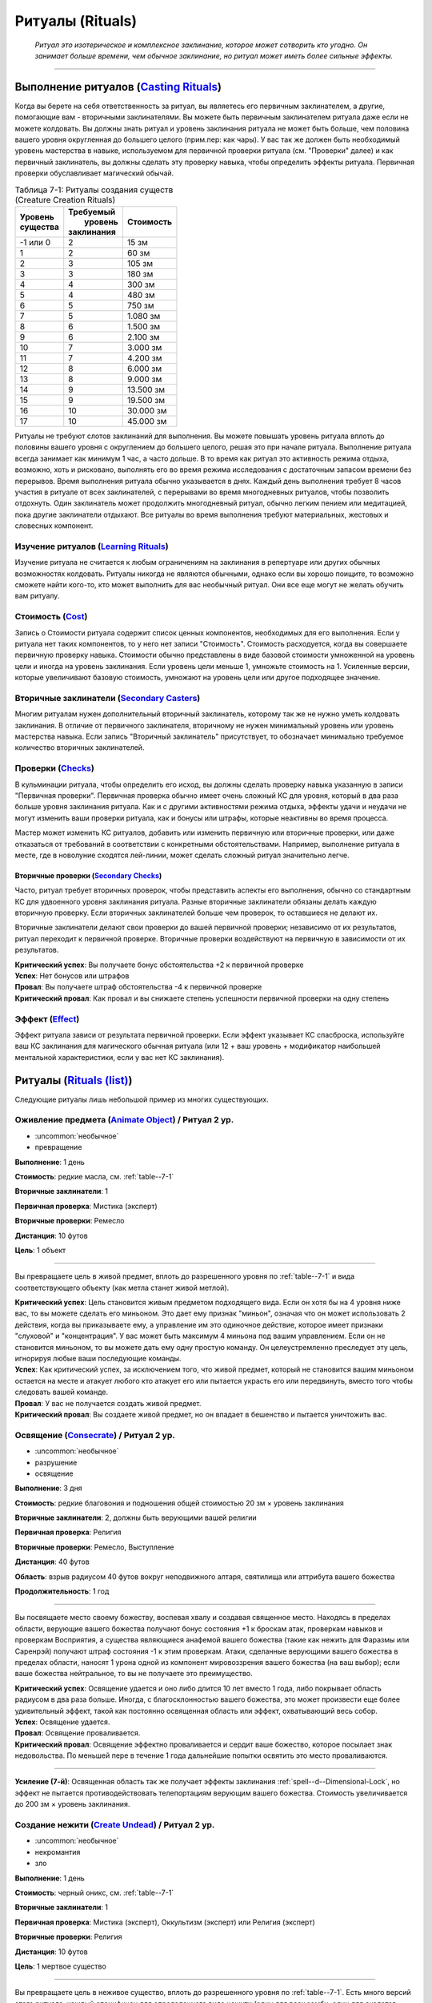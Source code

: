 .. rst-class:: spells-rituals

Ритуалы (Rituals)
------------------------------------------------------------------------------------------------------------

.. epigraph::

	*Ритуал это изотерическое и комплексное заклинание, которое может сотворить кто угодно.
	Он занимает больше времени, чем обычное заклинание, но ритуал может иметь более сильные эффекты.*

-----------------------------------------------------------------------------


Выполнение ритуалов (`Casting Rituals <https://2e.aonprd.com/Rules.aspx?ID=777>`_)
~~~~~~~~~~~~~~~~~~~~~~~~~~~~~~~~~~~~~~~~~~~~~~~~~~~~~~~~~~~~~~~~~~~~~~~~~~~~~~~~~~~~~~~~~~~~~~~~~~~~~~~~~

Когда вы берете на себя ответственность за ритуал, вы являетесь его первичным заклинателем, а другие, помогающие вам - вторичными заклинателями.
Вы можете быть первичным заклинателем ритуала даже если не можете колдовать.
Вы должны знать ритуал и уровень заклинания ритуала не может быть больше, чем половина вашего уровня округленная до большего целого (прим.пер: как чары).
У вас так же должен быть необходимый уровень мастерства в навыке, используемом для первичной проверки ритуала (см. "Проверки" далее) и как первичный заклинатель, вы должны сделать эту проверку навыка, чтобы определить эффекты ритуала.
Первичная проверки обуславливает магический обычай.

.. _table--7-1:

.. table:: Таблица 7-1: Ритуалы создания существ (Creature Creation Rituals)

	+------------+--------------+-----------+
	| | Уровень  | | Требуемый  | Стоимость |
	| | существа | |  уровень   |           |
	|            | | заклинания |           |
	+============+==============+===========+
	| -1 или 0   |            2 | 15 зм     |
	+------------+--------------+-----------+
	| 1          |            2 | 60 зм     |
	+------------+--------------+-----------+
	| 2          |            3 | 105 зм    |
	+------------+--------------+-----------+
	| 3          |            3 | 180 зм    |
	+------------+--------------+-----------+
	| 4          |            4 | 300 зм    |
	+------------+--------------+-----------+
	| 5          |            4 | 480 зм    |
	+------------+--------------+-----------+
	| 6          |            5 | 750 зм    |
	+------------+--------------+-----------+
	| 7          |            5 | 1.080 зм  |
	+------------+--------------+-----------+
	| 8          |            6 | 1.500 зм  |
	+------------+--------------+-----------+
	| 9          |            6 | 2.100 зм  |
	+------------+--------------+-----------+
	| 10         |            7 | 3.000 зм  |
	+------------+--------------+-----------+
	| 11         |            7 | 4.200 зм  |
	+------------+--------------+-----------+
	| 12         |            8 | 6.000 зм  |
	+------------+--------------+-----------+
	| 13         |            8 | 9.000 зм  |
	+------------+--------------+-----------+
	| 14         |            9 | 13.500 зм |
	+------------+--------------+-----------+
	| 15         |            9 | 19.500 зм |
	+------------+--------------+-----------+
	| 16         |           10 | 30.000 зм |
	+------------+--------------+-----------+
	| 17         |           10 | 45.000 зм |
	+------------+--------------+-----------+


Ритуалы не требуют слотов заклинаний для выполнения.
Вы можете повышать уровень ритуала вплоть до половины вашего уровня с округлением до большего целого, решая это при начале ритуала.
Выполнение ритуала всегда занимает как минимум 1 час, а часто дольше.
В то время как ритуал это активность режима отдыха, возможно, хоть и рисковано, выполнять его во время режима исследования с достаточным запасом времени без перерывов.
Время выполнения ритуала обычно указывается в днях.
Каждый день выполнения требует 8 часов участия в ритуале от всех заклинателей, с перерывами во время многодневных ритуалов, чтобы позволить отдохнуть.
Один заклинатель может продолжить многодневный ритуал, обычно легким пением или медитацией, пока другие заклинатели отдыхают.
Все ритуалы во время выполнения требуют материальных, жестовых и словесных компонент.


Изучение ритуалов (`Learning Rituals <https://2e.aonprd.com/Rules.aspx?ID=778>`_)
""""""""""""""""""""""""""""""""""""""""""""""""""""""""""""""""""""""""""""""""""""""""""""

Изучение ритуала не считается к любым ограничениям на заклинания в репертуаре или других обычных возможностях колдовать.
Ритуалы никогда не являются обычными, однако если вы хорошо поищите, то возможно сможете найти кого-то, кто может выполнить для вас необычный ритуал.
Они все еще могут не желать обучить вам ритуалу.


Стоимость (`Cost <https://2e.aonprd.com/Rules.aspx?ID=779>`_)
""""""""""""""""""""""""""""""""""""""""""""""""""""""""""""""""""""""""""""""""""""""""""""

Запись о Стоимости ритуала содержит список ценных компонентов, необходимых для его выполнения.
Если у ритуала нет таких компонентов, то у него нет записи "Стоимость".
Стоимость расходуется, когда вы совершаете первичную проверку навыка.
Стоимости обычно представлены в виде базовой стоимости умноженной на уровень цели и иногда на уровень заклинания.
Если уровень цели меньше 1, умножьте стоимость на 1.
Усиленные версии, которые увеличивают базовую стоимость, умножают на уровень цели или другое подходящее значение.


Вторичные заклинатели (`Secondary Casters <https://2e.aonprd.com/Rules.aspx?ID=780>`_)
""""""""""""""""""""""""""""""""""""""""""""""""""""""""""""""""""""""""""""""""""""""""""""

Многим ритуалам нужен дополнительный вторичный заклинатель, которому так же не нужно уметь колдовать заклинания.
В отличие от первичного заклинателя, вторичному не нужен минимальный уровень или уровень мастерства навыка.
Если запись "Вторичный заклинатель" присутствует, то обозначает минимально требуемое количество вторичных заклинателей.


Проверки (`Checks <https://2e.aonprd.com/Rules.aspx?ID=781>`_)
""""""""""""""""""""""""""""""""""""""""""""""""""""""""""""""""""""""""""""""""""""""""""""

В кульминации ритуала,  чтобы определить его исход, вы должны сделать проверку навыка указанную в записи "Первичная проверки".
Первичная проверка обычно имеет очень сложный КС для уровня, который в два раза больше уровня заклинания ритуала.
Как и с другими активностями режима отдыха, эффекты удачи и неудачи не могут изменить ваши проверки ритуала, как и бонусы или штрафы, которые неактивны во время процесса.

Мастер может изменить КС ритуалов, добавить или изменить первичную или вторичные проверки, или даже отказаться от требований в соответствии с конкретными обстоятельствами.
Например, выполнение ритуала в месте, где в новолуние сходятся лей-линии, может сделать сложный ритуал значительно легче.


Вторичные проверки (`Secondary Checks <https://2e.aonprd.com/Rules.aspx?ID=782>`_)
^^^^^^^^^^^^^^^^^^^^^^^^^^^^^^^^^^^^^^^^^^^^^^^^^^^^^^^^^^^^^^^^^^^^^^^^^^^^^^^^^^^^^^^

Часто, ритуал требует вторичных проверок, чтобы представить аспекты его выполнения, обычно со стандартным КС для удвоенного уровня заклинания ритуала.
Разные вторичные заклинатели обязаны делать каждую вторичную проверку.
Если вторичных заклинателей больше чем проверок, то оставшиеся не делают их.

Вторичные заклинатели делают свои проверки до вашей первичной проверки; независимо от их результатов, ритуал переходит к первичной проверке.
Вторичные проверки воздействуют на первичную в зависимости от их результатов.

| **Критический успех**: Вы получаете бонус обстоятельства +2 к первичной проверке
| **Успех**: Нет бонусов или штрафов
| **Провал**: Вы получаете штраф обстоятельства -4 к первичной проверке
| **Критический провал**: Как провал и вы снижаете степень успешности первичной проверки на одну степень



Эффект (`Effect <https://2e.aonprd.com/Rules.aspx?ID=783>`_)
""""""""""""""""""""""""""""""""""""""""""""""""""""""""""""""""""""""""""""""""""""""""""""

Эффект ритуала зависи от результата первичной проверки.
Если эффект указывает КС спасброска, используйте ваш КС заклинания для магического обычная ритуала (или 12 + ваш уровень + модификатор наибольшей ментальной характеристики, если у вас нет КС заклинания).






.. rst-class:: rituals-list

Ритуалы (`Rituals (list) <https://2e.aonprd.com/Rituals.aspx>`_)
~~~~~~~~~~~~~~~~~~~~~~~~~~~~~~~~~~~~~~~~~~~~~~~~~~~~~~~~~~~~~~~~~~~~~~~~~~~~~~~~~~~~~~~~~~~~~~~~~~~~~~~~~

Следующие ритуалы лишь небольшой пример из многих существующих.


.. _ritual--Animate-Object:

Оживление предмета (`Animate Object <https://2e.aonprd.com/Rituals.aspx?ID=1>`_) / Ритуал 2 ур.
"""""""""""""""""""""""""""""""""""""""""""""""""""""""""""""""""""""""""""""""""""""""""""""""""""""

- :uncommon:`необычное`
- превращение

**Выполнение**: 1 день

**Стоимость**: редкие масла, см. :ref:`table--7-1`

**Вторичные заклинатели**: 1

**Первичная проверка**: Мистика (эксперт)

**Вторичные проверки**: Ремесло

**Дистанция**: 10 футов

**Цель**: 1 объект

----------

Вы превращаете цель в живой предмет, вплоть до разрешенного уровня по :ref:`table--7-1` и вида соответствующего объекту (как метла станет живой метлой).

| **Критический успех**: Цель становится живым предметом подходящего вида. Если он хотя бы на 4 уровня ниже вас, то вы можете сделать его миньоном. Это дает ему признак "миньон", означая что он может использовать 2 действия, когда вы приказываете ему, а управление им это одиночное действие, которое имеет признаки "слуховой" и "концентрация". У вас может быть максимум 4 миньона под вашим управлением. Если он не становится миньоном, то вы можете дать ему одну простую команду. Он целеустремленно преследует эту цель, игнорируя любые ваши последующие команды.
| **Успех**: Как критический успех, за исключением того, что живой предмет, который не становится вашим миньоном остается на месте и атакует любого кто атакует его или пытается украсть его или передвинуть, вместо того чтобы следовать вашей команде.
| **Провал**: У вас не получается создать живой предмет.
| **Критический провал**: Вы создаете живой предмет, но он впадает в бешенство и пытается уничтожить вас.


.. _ritual--Consecrate:

Освящение (`Consecrate <https://2e.aonprd.com/Rituals.aspx?ID=8>`_) / Ритуал 2 ур.
""""""""""""""""""""""""""""""""""""""""""""""""""""""""""""""""""""""""""""""""""""""""""""""

- :uncommon:`необычное`
- разрушение
- освящение

**Выполнение**: 3 дня

**Стоимость**: редкие благовония и подношения общей стоимостью 20 зм × уровень заклинания

**Вторичные заклинатели**: 2, должны быть верующими вашей религии

**Первичная проверка**: Религия

**Вторичные проверки**: Ремесло, Выступление

**Дистанция**: 40 футов

**Область**: взрыв радиусом 40 футов вокруг неподвижного алтаря, святилища или аттрибута вашего божества

**Продолжительность**: 1 год

----------

Вы посвящаете место своему божеству, воспевая хвалу и создавая священное место.
Находясь в пределах области, верующие вашего божества получают бонус состояния +1 к броскам атак, проверкам навыков и проверкам Восприятия, а существа являющиеся анафемой вашего божества (такие как нежить для Фаразмы или Саренрэй) получают штраф состояния -1 к этим проверкам.
Атаки, сделанные верующими вашего божества в пределах области, наносят 1 урона одной из компонент мировоззрения вашего божества (на ваш выбор); если ваше божества нейтральное, то вы не получаете это преимущество.

| **Критический успех**: Освящение удается и оно либо длится 10 лет вместо 1 года, либо покрывает область радиусом в два раза больше. Иногда, с благосклонностью вашего божества, это может произвести еще более удивительный эффект, такой как постоянно освященная область или эффект, охватывающий весь собор.
| **Успех**: Освящение удается.
| **Провал**: Освящение проваливается.
| **Критический провал**: Освящение эффектно проваливается и сердит ваше божество, которое посылает знак недовольства. По меньшей пере в течение 1 года дальнейшие попытки освятить это место проваливаются.

----------

**Усиление (7-й)**: Освященная область так же получает эффекты заклинания :ref:`spell--d--Dimensional-Lock`, но эффект не пытается противодействовать телепортациям верующим вашего божества.
Стоимость увеличивается до 200 зм × уровень заклинания.


.. _ritual--Create-Undead:

Создание нежити (`Create Undead <https://2e.aonprd.com/Rituals.aspx?ID=10>`_) / Ритуал 2 ур.
""""""""""""""""""""""""""""""""""""""""""""""""""""""""""""""""""""""""""""""""""""""""""""""

- :uncommon:`необычное`
- некромантия
- зло

**Выполнение**: 1 день

**Стоимость**: черный оникс, см. :ref:`table--7-1`

**Вторичные заклинатели**: 1

**Первичная проверка**: Мистика (эксперт), Оккультизм (эксперт) или Религия (эксперт)

**Вторичные проверки**: Религия

**Дистанция**: 10 футов

**Цель**: 1 мертвое существо

----------

Вы превращаете цель в неживое существо, вплоть до разрешенного уровня по :ref:`table--7-1`.
Есть много версий этого ритуала, каждый специфичен для определенного вида нежити (один для всех зомби, один для скелетов, один для упырей и т.д.), а ритуалы которые создают редкую нежить, сами являются редкими.
Некоторые формы нежити, такие как личи, используют свои уникальные методы и не могут быть созданы версией "Создания нежити".

| **Критический успех**: Цель становится неживым существом подходящего вида. Если оно хотя бы на 4 уровня ниже вас, то вы можете сделать его миньоном. Это дает ему признак "миньон", означая что оно может использовать 2 действия, когда вы приказываете ему, а управление им это одиночное действие, которое имеет признаки "слуховой" и "концентрация". У вас может быть максимум 4 миньона под вашим управлением. Если оно разумное и не становится миньоном, то нежить имеет состояние "любезный" по отношению к вам за его пробуждение, однако это все еще ужасное и злое существо. Если оно неразумное и не становится миньоном, вы можете дать ему одну простую команду. Оно целеустремленно преследует эту цель, игнорируя любые ваши последующие команды.
| **Успех**: Как критический успех, за исключением того, что разумная нежить, которая не становится вашим миньоном имеет состояние "дружественный" по отношению к вам, а неразумная нежить, которая не становится вашим миньоном уходит от вас, если только вы не атакуете ее. Она мародерствует в местном районе, вместо того, чтобы следовать вашим командам.
| **Провал**: Вам не удается создать нежить.
| **Критический провал**: Вы создаете нежить, но ее душа, измученная вашей грязной некромантией, полна лишь ненависти к вам. Она пытается уничтожить вас.


.. _ritual--Inveigle:

Обольщение (`Inveigle <https://2e.aonprd.com/Rituals.aspx?ID=14>`_) / Ритуал 2 ур.
""""""""""""""""""""""""""""""""""""""""""""""""""""""""""""""""""""""""""""""""""""""""""""""

- :uncommon:`необычное`
- очарование
- ментальный

**Выполнение**: 1 день

**Стоимость**: редкие масла общей стоимостью 10 зм × уровень цели

**Первичная проверка**: Мистика (эксперт), Оккультизм (эксперт) или Религия (эксперт)

**Дистанция**: 10 футов

**Цель**: 1 существо уровня не более чем удвоенный уровень этого ритуала

**Продолжительность**: 1 год или пока не развеян

----------

Вы берете верх над разумом цели, заставляя ее видеть в вас близкого и надежного друга и рассматривать каждое ваше предложение как разумное.
Цель получает состояние "любезный" по отношению к вам, поэтому она будет стараться помочь вам изо всех сил.
Как и с любым другим любезным существом, есть ограничения на то, что вы можете попросить от цели.
Если вы когда-либо попросите цель сделать что-нибудь совершенно противоречащее ее природе или совершить вред без надобности себе или своим интересам, она не только откажется, но так же может сделать спасбросок Воли, чтобы завершить эффект досрочно.
Из-за времени выполнения и дистанции, обычно сложно выполнить ритуал если только цель не готова (например убеждена, что ритуал имеет другой эффект) или имеет состояние "сдерживаем".
Если существо неготового принять ритуал, оно может сделать спасбросок Воли, чтобы свести на нет эффект.

| **Критический успех**: Ритуал проходит успешно и цель получает штраф состояния -4 к спасброскам Воли для окончания его эффекта.
| **Успех**: Ритуал завершается успешно.
| **Провал**: Ритуал проваливается.
| **Критический провал**: Ритуал проваливается и цель вместо этого ненавидит вас, становясь враждебной на время продолжительности.

----------

**Усиление (6-й)**: Вы можете использовать *обольщение* на существо на расстоянии вплоть до 1 мили, пока у вас есть локон волос, капля крови или другие части тела существа, которые вы смешиваете с маслами использующими в стоимости.
Базовая стоимость увеличивается до 100 зм.
Продолжительность меньше обычной, в зависимости от того, насколько большую часть тела существа используете.
Кровь, волосы, чешуйки и тому подобное заставляют ритуал длиться 1 неделю, в то время как рука или другая существенная часть тела удерживает ритуал 1 месяц.


.. _ritual--Geas:

Гейс (`Geas <https://2e.aonprd.com/Rituals.aspx?ID=12>`_) / Ритуал 3 ур.
""""""""""""""""""""""""""""""""""""""""""""""""""""""""""""""""""""""""""""""""""""""""""""""

- :uncommon:`необычное`
- очарование
- проклятие
- ментальный

**Выполнение**: 1 день

**Вторичные заклинатели**: 1

**Первичная проверка**: Мистика (эксперт), Оккультизм (эксперт) или Религия (эксперт)

**Вторичные проверки**: Общество или Знания юридические

**Дистанция**: 10 футов

**Цель**: 1 существо уровнем не более, чем удвоенный уровень этого ритуала

**Продолжительность**: см. текст

----------

Вы навязываете готовой цели магическое правило, заставляя ее либо выполнять, либо воздержаться от выполнения определенного действия.
*Гейс* на совершение действия обычно имеет условие, как например "Всегда будь гостеприимным с незнакомцами, которые ищут кров".
Безусловный *гейс* на выполнение определенного действия не требует, чтобы цель выполняла исключительно это действие, однако она должна отдавать приоритет этой задаче, над всеми другими свободным занятиям.
Наиболее распространенный *гейс* - воздержаться от совершения действия, в особенности от нарушения договора.
В этих случаях вторичный заклинатель обычно берет ответственность за то, чтобы формулировка контракта была правило согласована с магией ритуала.
Так как цель готова, *гейс* может иметь такую продолжительность, на какую согласна цель.
Если цель не может выполнить *гейс*, она получает состояние "тошнота 1" и это состояние увеличивается на 1 каждый последующий день, когда цель не следует *гейсу*, вплоть до максимальных "тошнота 4".
Состояние "тошнота" мгновенно заканчивается, когда цель снова следует *гейсу*; она не может избавиться от состояния другим способом.
Единственная сильная магия, такая как :ref:`spell--w--Wish` может убрать эффекты *гейса* с готовой цели.

| **Критический успех**: *Гейс* удается и цель получат бонус состояния +1 к проверкам навыка, который напрямую соблюдает гейс (на усмотрение Мастера).
| **Успех**: *Гейс* удается.
| **Провал**: *Гейс* проваливается.
| **Критический провал**: *Гейс* проваливается и вместо этого, теперь вы находитесь под действием накладываемого *гейса*. Вы считаетесь неготовой целью, поэтому *гейсу* можно противодействовать заклинанием  :ref:`spell--r--Remove-Curse`.

----------

**Усиление (5-й)**: Вы можете использовать *гейс* на неготовое существо; оно может сделать спасбросок Воли чтобы свести на нет эффект.
Если цель проваливает спасбросок Воли, то *гейс* длится вплоть до 1 недели.
В дополнение сильной магии такой как :ref:`spell--w--Wish`, *гейсу* на неготовой цели может противодействовать :ref:`spell--r--Remove-Curse`.
Умное неготовое существо может разрушить *гейс*, подстраивая ситуации, которые мешают ему подчиняться, но в этом случае оно получает состояние "тошнота 1" (как описано выше).

**Усиление (7-й)**: Как 5-го уровня, но *гейс* на неготовом существе длится вплоть до 1 года.

**Усиление (9-й)**: Как 5-го уровня, но *гейс* на неготовом существе длится вплоть столько, сколько выберите вы (вплоть до бесконечности).


.. _ritual--Atone:

Искупление (`Atone <https://2e.aonprd.com/Rituals.aspx?ID=2>`_) / Ритуал 4 ур.
""""""""""""""""""""""""""""""""""""""""""""""""""""""""""""""""""""""""""""""""""""""""""""""

- :uncommon:`необычное`
- преграждение

**Выполнение**: 1 день

**Стоимость**: редких благовоний и подношениями, общей стоимостью 20 зм × уровень цели

**Вторичные заклинатели**: 1, должен быть целью ритуала

**Первичная проверка**: Природа или Религия (эксперт)

**Вторичные проверки**: Природа или Религия (в зависимости от первичной проверки)

**Дистанция**: 10 футов

**Цель**: другое существо вплоть до 8-го уровня, которое поклоняется тому же божеству или философии, что и вы

----------

Вы пытаетесь помочь истинно раскаявшемуся существу искупить свои проступки, как правило, такие, которые противоречат мировоззрению вашего божества или анафема вашему божеству.


| **Критический успех**: Существо получает прощение за свои поступки, позволяя ему снова получить репутацию у божества. Существо возвращается к своему прошлому мировоззрению (если оно сместилось) и получить потерянные возможности. Прежде чем искупление будет завершено, существо должно выполнить специальное задание или другую задачу, выбранную вашим божеством, что подобает его злодеяниям. Если завершено во время отдыха, эта задача не должна занимать более 1 месяца. На один месяц, цель получает божественное озарение, непосредственно перед совершением действия, которое будет анафемой вашего божества или противоречить мировоззрению божества.
| **Успех**: Как крит.успех, но существо не получает особого прозрения предшествующего его действиям.
| **Провал**: Существо не получает прощения и должно продолжать медитировать и исправлять свои проступки. Любые дальнейшие ритуалы *искупления* за те же проступки стоят в половину меньше и получают бонус обстоятельства +4 на первичную и вторичные проверки.
| **Критический провал**: Существо оскорбляет ваше божество и навсегда изгоняется из веры. Существо не может вернуться в вашу религию без более прямого вмешательства.

----------

**Усиление (+1)**: Увеличьте максимальный уровень цели на 2 и базовую стоимость на 20 зм.

.. versionchanged:: /errata-r1
	Усиление было указано только для 5-го уровня.


.. _ritual--Blight:

Увядание растений (`Blight <https://2e.aonprd.com/Rituals.aspx?ID=4>`_) / Ритуал 4 ур.
""""""""""""""""""""""""""""""""""""""""""""""""""""""""""""""""""""""""""""""""""""""""""""""

- :uncommon:`необычное`
- некромантия
- негативное
- растение

**Выполнение**: 1 день

**Вторичные заклинатели**: 1

**Первичная проверка**: Природа (эксперт)

**Вторичные проверки**: Выживание

**Область**: круг радиусом 1/2 мили с центром в вашем месте

**Продолжительность**: 1 год

----------

Вы искажаете растения и останавливаете их рост в области, заставляя их увядать.
В дополнение к другим опасностям от нарушения жизнедеятельности растений, это снижает урожайность ферм.
Если вы выполняете этот ритуал в области под воздействием :ref:`ritual--Plant-Growth`, то *увядание растений* пытается противодействовать ему, вместо того, чтобы произвести свой обычный эффект.

| **Критический успех**: В этой области полностью портится урожай или он снижается на половину в области радиусом вплоть до 1 мили.
| **Успех**: Урожайность в области снижается на половину.
| **Провал**: Ритуал не дает эффекта.
| **Критический провал**: Флора в области меняется неожиданным способом, определенным Мастером, но в целом абсолютно противоположно вашим намерениям, на сколько это возможно (например, обогащая урожай в то время, когда вы хотели уничтожить его).


.. _ritual--Plant-Growth:

Рост растений (`Plant Growth <https://2e.aonprd.com/Rituals.aspx?ID=18>`_) / Ритуал 4 ур.
""""""""""""""""""""""""""""""""""""""""""""""""""""""""""""""""""""""""""""""""""""""""""""""

- :uncommon:`необычное`
- некромантия
- позитивное
- растение

**Выполнение**: 1 день

**Вторичные заклинатели**: 1

**Первичная проверка**: Природа (эксперт)

**Вторичные проверки**: Выживание

**Область**: круг радиусом 1/2 мили с центром в вашем месте

**Продолжительность**: 1 год

----------

Вы заставляете растения в пределах области быть более здоровыми и плодородными.
В дополнение к другим преимуществам здоровых растений, это увеличивает урожайность ферм, в зависимости от вашего успеха.
Если вы выполняете этот ритуал в области под воздействием :ref:`ritual--Blight`, то *рост растений* пытается противодействовать ему, вместо того, чтобы произвести свой обычный эффект.

| **Критический успех**: В области удваивается урожайность или область увеличивается до радиуса в 1 милю.
| **Успех**: В области увеличивается урожайность на 1/3.
| **Провал**: Ритуал не дает эффекта.
| **Критический провал**: Флора в области меняется неожиданным способом, определенным Мастером, но в целом абсолютно противоположно вашим намерениям, на сколько это возможно (например, урожай увядает в то время, когда вы хотели улучшить его).


.. _ritual--Call-Spirit:

Вызов духа (`Call Spirit <https://2e.aonprd.com/Rituals.aspx?ID=5>`_) / Ритуал 5 ур.
""""""""""""""""""""""""""""""""""""""""""""""""""""""""""""""""""""""""""""""""""""""""""""""

- :uncommon:`необычное`
- некромантия

**Выполнение**: 1 час

**Стоимость**: редкие свечи и благовония общей стоимостью 50 зм

**Вторичные заклинатели**: 1

**Первичная проверка**: Оккультизм (эксперт) или Религия (эксперт)

**Вторичные проверки**: Оккультизм или Религия (то, что не используется для первичной проверки)

**Продолжительность**: вплоть до 10 минут

----------

Вы срываете завесу загробной жизни и вызываете дух из его последнего пристанища.
Вы должны звать дух по имени и предоставить связь с духом, такую как его личную вещь, предмет одежды или часть тела.
Дух, не желающий услышать ваш зов, может сделать спасбросок Воли, чтобы избежать его; при крит.успехе дух-трикстер :ref:`притворяется (Impersonates) <skill--Deception--Impersonate>` тем духом, которого вы собирались позвать.
КС Воли снижается на 2 если вы не встречали духа при жизни.
В любом случае, дух появляется в виде тонкой формы существа, которого вы звали.
Каждую минуту продолжительности вы можете задать вопрос духу.
Он может ответить как сам захочет или даже отказаться отвечать.
Если дух не в загробной жизни (если он нежить), все результаты отличные от крит.провала используют эффект провала.

| **Критический успех**: Дух особенно склонен к сотрудничеству, и даже если у него есть веские причины обманывать вас, он получает штраф обстоятельства -2 к его проверкам Обмана.
| **Успех**: Вы вызываете духа.
| **Провал**: Вам не удается вызвать духа.
| **Критический провал**: Один или несколько злых духов появляются и нападают.


.. _ritual--Planar-Ally:

Планарный союзник (`Planar Ally <https://2e.aonprd.com/Rituals.aspx?ID=16>`_) / Ритуал 5 ур.
""""""""""""""""""""""""""""""""""""""""""""""""""""""""""""""""""""""""""""""""""""""""""""""

- :uncommon:`необычное`
- воплощение

**Выполнение**: 1 день

**Стоимость**: редкие благовония и подношения общей стоимостью 2 зм × уровень заклинания × уровень цели

**Вторичные заклинатели**: 2, должны разделять вашу религию

**Первичная проверка**: Религия (эксперт)

**Вторичные проверки**: Дипломатия

**Продолжительность**: см. текст

----------

Вы взываете к своему божеству, чтобы дать вам помощь в форме божественного служителя на выбор вашего божества, не превышающего удвоенный уровень этого ритуала.
Во время выполнения этого ритуала, вторичные заклинатели молятся вашему божеству, объясняя какого вида помощь вам нужна и почему; если задача невероятно подходящая для вашего божества, Мастер может дать бонус обстоятельства на вторичную проверку Дипломатии или решить, что эта проверка автоматически крит.успешная.
Если ритуал успешен, то вы должны предоставить служителю плату в зависимости от таких факторов как продолжительность и опасность задачи.
Чтобы убедить существо сражаться вместе с вами, оплата всегда стоит по крайней мере столько же, сколько расходный предмет уровня существа, даже для короткого и простого задания, и часто стоит столько же, сколько постоянный магический предмет уровня существа.
Если вы используете ритуал без достойной причины, то результат всегда крит.провал.

| **Критический успех**: Ваше божество посылает служителя и его плата равна лишь половине обычной. Если вы попросите определенного служителя по имени, то ваше божество скорее всего отправит его на помощь, если он только не занят.
| **Успех**: Ваше божество посылает служителя.
| **Провал**: Ваше божество не посылает служителя.
| **Критический провал**: Ваше божество сердится и посылает знак недовольства или даже возможно служителя, чтобы упрекнуть вас или атаковать, в зависимости от природы божества. Чтобы восстановить прежние отношения с божеством, вы должны провести ритуал :ref:`ritual--Atone`.


.. _ritual--Resurrect:

Воскрешение (`Resurrect <https://2e.aonprd.com/Rituals.aspx?ID=20>`_) / Ритуал 5 ур.
""""""""""""""""""""""""""""""""""""""""""""""""""""""""""""""""""""""""""""""""""""""""""""""

- :uncommon:`необычное`
- некромантия
- исцеление

**Выполнение**: 1 день

**Стоимость**: алмазы на общую сумму 75 зм × уровень цели

**Вторичные заклинатели**: 2

**Первичная проверка**: Религия (эксперт)

**Вторичные проверки**: Медицина, Общество

**Дистанция**: 10 футов

**Цель**: 1 мертвое существо вплоть до 10-го уровня

----------

Вы пытаетесь призвать душу цели и вернуть в ее тело.
Для этого требуется, наличие относительно нетронутого тела цели.
Цель должна была умереть в пределах прошедшего года.
Если Фаразма решила, что время цели пришло или цель не желает возвращаться, этот ритуал автоматически проваливается, но вы узнаете об этом после успешной проверки Религии и можете завершить ритуал не платя стоимость.

| **Критический успех**: Вы воскрешаете цель. Они возвращаются к жизни с полными ОЗ и теми же подготовленными заклинаниями и запасом очков на момент смерти, и все еще страдают от тех же долговременных ослаблений старого тела. Во время воскрешения, цель встречает посредника своего божества, который вдохновляет ее, давая бонус состояния +1 к броскам атаки, Восприятия, спасброскам и проверкам навыков на 1 неделю. Так же, цель определенным образом меняется насовсем, за время проведенное в загробной жизни, например немного меняя личность, получив седой локон волос или странное новое родимое пятно.
| **Успех**: Как крит.успех, но цель возвращается к жизни с 1 ОЗ и без подготовленных заклинаний или запасом очков, и все еще под воздействием любых долговременных ослаблений старого тела. Вместо вдохновения, время проведенное в Могильнике оставляет на них временное ослабление. Цель на неделю получает состояния "неуклюжесть 1", "истощен 1" и "ослаблен 1"; эти состояния не могут быть убраны или снижены никакими средствами, пока не пройдет неделя.
| **Провал**: Ваша попытка безуспешная.
| **Критический провал**: Что-то идет ужасно неправильно - злой дух овладевает телом, оно превращается в особый вид нежити или цель постигает какая-то худшая судьба.

----------

**Усиление (6-й)**: Вы можете воскресить цель вплоть до 12-го уровня и базовая стоимость равна 125 зм.

**Усиление (7-й)**: Вы можете использовать *воскрешение* даже с маленькой частью тела; ритуал создает новое тело при успехе или крит.успехе.
Цель должна была умереть в пределах прошедшего десятилетия.
Ритуал требует 4 вторичных заклинателя, каждый из которых должен быть как минимум половины уровня цели.
Цель может быть вплоть до 14-го уровня, а базовая стоимость равна 200 зм.

**Усиление (8-й)**: Как 7-й уровень, но цель может быть вплоть до 16-го уровня, а базовая стоимость равна 300 зм.

**Усиление (9-й)**: Вы можете использовать *воскрешение* даже без тела, если вы знаете имя цели и касались части ее тела в любое время.
Цель должна была умереть в пределах прошедшего столетия и не получает негативные состояния при успехе.
Ритуал требует 8 вторичных заклинателей, каждый из которых должен быть как минимум половины уровня цели.
Цель может быть вплоть до 18-го уровня, а базовая стоимость равна 600 зм.

**Усиление (10-й)**: Как 9-й уровень, кроме того, что не важно как давно умерла цель.
Ритуал требует 16 вторичных заклинателей, каждый из которых должен быть как минимум половины уровня цели.
Цель может быть вплоть до 20-го уровня, а базовая стоимость равна 1.000 зм.


.. _ritual--Awaken-Animal:

Пробуждение животного (`Awaken Animal <https://2e.aonprd.com/Rituals.aspx?ID=3>`_) / Ритуал 6 ур.
""""""""""""""""""""""""""""""""""""""""""""""""""""""""""""""""""""""""""""""""""""""""""""""""""

- :uncommon:`необычное`
- прорицание
- ментальный

**Выполнение**: 1 день

**Стоимость**: травы, 1/5 от значения в :ref:`table--7-1`

**Вторичные заклинатели**: 3

**Первичная проверка**: Природа (мастер)

**Вторичные проверки**: Знания (любые), Общество, Выживание

**Дистанция**: 10 футов

**Цель**: 1 животное вплоть до уровня :ref:`table--7-1`

----------

Вы даете цели разум, превращая ее в чудовище (beast).
Если она ранее была зверем-компаньоном или миньоном, то больше не может служить вам в качестве такого.

| **Критический успех**: Модификаторы Интеллекта, Мудрости и Харизмы цели увеличиваются до +2, если они были ниже и за пробуждение она получает состояние "любезный" по отношению к вам.
| **Успех**: Модификаторы Интеллекта, Мудрости и Харизмы цели увеличиваются до +0, если они были хуже и за пробуждение она получает состояние "дружественный" по отношению к вам.
| **Провал**: Вам не удается пробудить цель.
| **Критический провал**: Вы случайно пробуждаете цель с чистой звериной ненавистью к вам. Модификаторы Интеллекта, Мудрости и Харизмы цели увеличиваются до -2, если они были хуже. Она становится враждебной к вам, пытаясь уничтожить вас.


.. _ritual--Commune:

Причащение (`Commune <https://2e.aonprd.com/Rituals.aspx?ID=6>`_) / Ритуал 6 ур.
""""""""""""""""""""""""""""""""""""""""""""""""""""""""""""""""""""""""""""""""""""""""""""""

- :uncommon:`необычное`
- прорицание
- предсказание

**Выполнение**: 1 день

**Стоимость**: редкие благовония общей стоимостью 150 зм

**Вторичные заклинатели**: 1

**Первичная проверка**: Оккультизм (мастер) или Религия (мастер)

**Вторичные проверки**: Оккультизм или Религия (что и использовалось для первичной проверки)

**Продолжительность**: вплоть до 10 минут

----------

Вы взываете с вопросом к неизвестной планарной сущности; если вы используете Религию и имеете божество, то это служитель вашего божества.
Вы можете задать вплоть до 7 вопросов, на которые можно ответить "Да" или "Нет".
Служитель скорее всего знает ответы на вопросы в его компетенции; служитель Гозрея вероятно будет знать ответы о неестественных погодных условиях, а служитель Дезны вероятно будет знать чей-то маршрут путешествия.
Сущность отвечает односложно, как например "Да", "Нет", "Вероятно" и "Неизвестно", хотя ответы всегда отражают его собственный план и могут быть обманчивы.

| **Критический успех**: Вы вступаете в контакт с более могущественной сущностью, тесно связанной с вашими интересами, возможно даже с вашим божеством. Сущность не попытается обмануть вас, однако она все еще может не знать ответов. Когда важно внести ясность, сущность ответит на ваши вопросы максимум пятью словами, такими как "Если вы немедленно уйдете" или "Когда-то это было правдой".
| **Успех**: Вы можете задать ваши вопросы и получить ответы.
| **Провал**: Вам не удается связаться с планарной сущностью.
| **Критический провал**: Вы подверглись воздействию грандиозности космоса и получаете состояние "одурманен 4" на 1 неделю (не может быть убрано никакими способами).


.. _ritual--Commune-with-Nature:

Общение с природой (`Commune with Nature <https://2e.aonprd.com/Rituals.aspx?ID=7>`_) / Ритуал 6 ур.
""""""""""""""""""""""""""""""""""""""""""""""""""""""""""""""""""""""""""""""""""""""""""""""""""""""

- :uncommon:`необычное`
- прорицание
- предсказание

**Выполнение**: 1 день

**Стоимость**: редкие благовония общей стоимостью 60 зм

**Вторичные заклинатели**: 1

**Первичная проверка**: Природа (мастер)

**Вторичные проверки**: Природа

**Продолжительность**: вплоть до 10 минут

----------

Как :ref:`ritual--Commune`, но вы вступаете в связь с природными духами, которые знают о зверях, чудовищах, феях, растениях, топографии и природных ресурсах в пределах радиуса 3 миль от места ритуала.


.. _ritual--Planar-Binding:

Планарный призыв (`Planar Binding <https://2e.aonprd.com/Rituals.aspx?ID=17>`_) / Ритуал 6 ур.
""""""""""""""""""""""""""""""""""""""""""""""""""""""""""""""""""""""""""""""""""""""""""""""""""""

- :uncommon:`необычное`
- преграждение
- воплощение

**Выполнение**: 1 день

**Стоимость**: ингредиенты защитной диаграммы общей стоимостью 2 зм × уровень заклинания × уровень цели

**Вторичные заклинатели**: 4

**Первичная проверка**: Мистика (мастер) или Оккультизм (мастер)

**Вторичные проверки**: Ремесло; Дипломатия или Запугивание; Мистика или Оккультизм (то, что не используется для первичной проверки)

**Дистанция**: межпланарная

**Цель**: 1 экстрапланарное существо

**Продолжительность**: различается

----------

Вы вызываете экстрапланарное существо уровня, не более, чем удвоенный уровень ритуала, и пытаетесь заключить с ним сделку.
Вторичный заклинатель делает проверку Ремесла для создания защитной диаграммы, чтобы предотвратить атаку экстрапланарного существа или чтобы оно не ушло во время заключения сделки; если этот заклинатель проваливает или крит.проваливает, тогда вместо обычных эффектов провала или крит.провала вторичной проверки, экстрапланарное существо может атаковать или уйти вместо того, чтобы вести переговоры.
Вы так же можете пропустить этот этап, убрав необходимость в проверке Ремесла, с тем же результатом (например, если вы призываете доброе потусторонне существо, которому доверяете).
Существо так же может атаковать или уйти если вы используете против него любое враждебное действие или если защитная диаграмма будет нарушена.
Как только диаграмма завершена, вы и вторичные заклинатели занимаете свои места в определенных точках на углах диаграммы, где концентрируется сила.

Вы вызываете экстрапланарное существо в защитной диаграмме и договариваетесь с ним о сделке, как правило о выполнении для вас задания в обмен на плату.
Существо, которое совсем не желает вести переговоры может сделать проверку Воли, чтобы остаться на своем родном плане.
Большинство хороших и нейтральных экстрапланарных существ считают, что у них есть дела получше, чем потакать прихотям смертных и требуют значительного дара, особенно если ваша задача сопряжена со значительным риском.
Злые экстрапланарные существа скорее согласятся на сделку за более низкую плату, если это позволит им обрушить смуту на "Материальный план" или по ходу дела причинить миру зло.
Денежные цены обычно варьируются от стоимости расходуемого предмета уровня существа для коротких и простых задач, до постоянных магических предметов уровня существа или более, чтобы убедить существо сражаться вместе с вами.
Однако, некоторые экстрапланарные существа могут захотеть оплату помимо денег, например, разрешения заключить с вами :ref:`ritual--Geas`, чтобы позднее выполнить неопределенную услугу или через инфернальный контракт получить право на вашу душу.
Если вы не можете прийти к соглашению за разумное время, после того как вы сделали свое дело, экстрапланарное существо может в любое время вернуться туда, откуда оно появилось.

| **Критический успех**: Вы вызываете экстрапланарное существо и связываете его защитами вплоть до целого дня, прежде чем оно может вернуться домой, что потенциально позволяет вам заключить соглашение о лучшей сделке, запугивая, что оставите его на целый день.
| **Успех**: Вы вызываете экстрапланарное существо.
| **Провал**: Вам не удается вызвать экстрапланарное существо.
| **Критический провал**: Вы вызываете что-то темное и ужасное, несдерживаемое вашими оберегами и оно мгновенно пытается уничтожить вас.


.. _ritual--Primal-Call:

Природный зов (`Primal Call <https://2e.aonprd.com/Rituals.aspx?ID=19>`_) / Ритуал 6 ур.
""""""""""""""""""""""""""""""""""""""""""""""""""""""""""""""""""""""""""""""""""""""""""""""

- :uncommon:`необычное`
- преграждение
- воплощение

**Выполнение**: 1 день

**Стоимость**: ингредиенты круга фей общей стоимостью 1 зм × уровень заклинания × уровень существа

**Вторичные заклинатели**: 4

**Первичная проверка**: Природа (мастер)

**Вторичные проверки**: Ремесло, Дипломатия, Выживание

**Дистанция**: 100 миль

**Цель**: 1 существо, чудовище, фея, грибы или растения

**Продолжительность**: см. текст

----------

Это работает как :ref:`ritual--Planar-Ally`, кроме того, что вы создаете круг фей и призываете животное, чудовище, фею, грибы или растения с расстояния вплоть до 100 миль.


.. _ritual--Legend-Lore:

Легендарные знания (`Legend Lore <https://2e.aonprd.com/Rituals.aspx?ID=15>`_) / Ритуал 7 ур.
""""""""""""""""""""""""""""""""""""""""""""""""""""""""""""""""""""""""""""""""""""""""""""""

- :uncommon:`необычное`
- прорицание

**Выполнение**: 1 день

**Стоимость**: редкие благовония общей стоимостью 300 зм

**Вторичные заклинатели**: 2

**Первичная проверка**: Оккультизм (мастер)

**Вторичные проверки**: Выступление, Общество

----------

Вы пытаетесь узнать полезные легенды по определенной теме, которая должна быть важным человеком, местом или вещью.
Если эта тема существует, то увеличьте степень успеха вашей первичной проверки на одну ступень.
Если до начала ритуала у вас есть только смутная информация о теме, снизьте степень успеха вашей первичной проверки навыка на одну ступень.
Эти модификаторы отменяют друг друга, если у вас есть тема но лишь с базовой информацией.

| **Критический успех**: Вы пересказываете легенды, истории и знания о теме в течение часа после завершения ритуала. Эта информация в основном понятна, выделяя более точные или полезные легенды в отличие от тех, которые преувеличены с течением времени.
| **Успех**: Вы пересказываете легенды, истории и знания о теме в течение часа после завершения ритуала. Они дают полезную информацию для дальнейшего изучения, но как правило, являются неполными или загадочными. В силу природы легенд, вы вероятно узнаете много противоречивых версий.
| **Провал**: Вам не удается узнать никакой полезной информации.
| **Критический провал**: Ваш разум теряется в прошлом. Вы не можете ощущать или реагировать на что-либо в настоящем в течение 1 недели, кроме выполнения необходимых действий, таких как дыхание и сон. Однако, когда вы возвращаетесь, вы можете переизучить один из ваших навыков в навык Знаний на основе того прошлого, что вы беспорядочно наблюдали, как если бы вы провели 1 неделю переобучения.


.. _ritual--Control-Weather:

Управление погодой (`Control Weather <https://2e.aonprd.com/Rituals.aspx?ID=9>`_) / Ритуал 8 ур.
"""""""""""""""""""""""""""""""""""""""""""""""""""""""""""""""""""""""""""""""""""""""""""""""""

- :uncommon:`необычное`
- разрушение

**Выполнение**: 1 день

**Вторичные заклинатели**: 1

**Первичная проверка**: Природа (мастер)

**Вторичные проверки**: Выживание

**Область**: круг радиусом 2 мили с центром в вашем месте

**Продолжительность**: 4d12 часов

----------

Вы меняете погоду, делая ее спокойной и нормальной для сезона или в зависимости от сезона выбирая до двух эффектов:

* **Весна**: морось, жара, слякоть, гроза, ураган, торнадо
* **Лето**: морось, ливень, жара, экстремальная жара, град
* **Осень**: умеренная жара, холодная погода, туман, слякоть
* **Зима**: оттепель, умеренный холод, экстремальный холод, метель

Вы не можете специально контролировать проявления, как точный путь торнадо или цели ударов молнии.

| **Критический успех**: Вы поменяли погоду как пожелали и можете воздействовать на большую область (вплоть до круга радиусом 5 миль) или на бóльшую продолжительность (любое количество дополнительных d12 часов, вплоть до 16d12).
| **Успех**: Вы поменяли погоду как пожелали.
| **Провал**: Вам не удается поменять погоду как вы пожелали.
| **Критический провал**: Погода меняется непредвиденным образом, определяемым Мастером, но в целом совсем противоречивым вашим истинным желаниям, насколько это возможно (например, случается ужасный шторм, когда вы предпочли хорошую погоду).

----------

**Усиление (9-й)**: Вы можете создать погоду не по сезону и противоречивые погодные эффекты, такие как экстремальный холод и ураган.
Вы можете сделать погоду спокойной и нормальной для другого сезона или выбрать погодные эффекты из списка любого сезона.


.. _ritual--Freedom:

Свобода (`Freedom <https://2e.aonprd.com/Rituals.aspx?ID=11>`_) / Ритуал 8 ур.
""""""""""""""""""""""""""""""""""""""""""""""""""""""""""""""""""""""""""""""""""""""""""""""

- :uncommon:`необычное`
- преграждение

**Выполнение**: 1 день

**Стоимость**: ценные масла и объекты связанные с целью, общей стоимостью 100 зм × уровень заклинания × уровень цели

**Вторичные заклинатели**: 2

**Первичная проверка**: Мистика (легенда) или Оккультизм (легенда)

**Вторичные проверки**: Общество

**Дистанция**: см. текст

**Цель**: 1 существо

----------

Вы выполняете ритуал, чтобы освободить существо, в заточении, окаменении или иным образом помещенное в стазис, любыми магическими эффектами, от любых подобных эффектов, пока уровень *свободы* равен или больше уровня заклинания эффекта, даже таких как :ref:`ritual--Imprisonment` у которого нет продолжительности.
Чтобы совершить ритуал, вы должны быть в пределах 10 футов от цели или в пределах 10 футов от места где заключена цель (в случае эффектов, которые ловят существо в нерушимую тюрьму, как форма темницы :ref:`ritual--Imprisonment`).
Вы должны знать имя существа и подробности его предыстории; если существо не является близким товарищем, то провал или крит.провал вторичной проверки Общества снижает даже крит.успешную первичную проверку до провала.

| **Критический успех**: Вы освобождаете цель от всех магических эффектов держащих цель в заточении, окаменения или погружения в стазис. Она получает бонус состояния +1 к спасброскам на спасброски сопротивления тем же самым магическим эффектам на 1 неделю.
| **Успех**: Вы освобождаете цель от всех магических эффектов держащих цель в заточении, окаменения или погружения в стазис.
| **Провал**: Вам не удается освободить цель.
| **Критический провал**: Магические эффекты держащие цель в заточении, окаменения или погружения в стазис воздействуют на вас и всех вторичных заклинателей.


.. _ritual--Imprisonment:

Заточение (`Imprisonment <https://2e.aonprd.com/Rituals.aspx?ID=13>`_) / Ритуал 8 ур.
""""""""""""""""""""""""""""""""""""""""""""""""""""""""""""""""""""""""""""""""""""""""""""""

- :uncommon:`необычное`
- разрушение

**Выполнение**: 1 день

**Стоимость**: реагенты для сооружения магической тюрьмы, общей стоимостью 800 зм × уровень цели

**Вторичные заклинатели**: 6

**Первичная проверка**: Мистика (легенда) или Оккультизм (легенда)

**Вторичные проверки**: Ремесло, Общество

**Дистанция**: 10 футов

**Цель**: 1 существо вплоть до 16-го уровня

----------

Вы выполняете ритуал для заточения существа в одной из нескольких форм.
В то время, как некоторые версии этого ритуала предлагают все формы, другие включат только одну форму или только несколько из них.
Какую бы форму вы не использовали, эффекту нельзя противодействовать, однако он может быть закончен ритуалом :ref:`ritual--Freedom`.
Некоторые формы *заточения* могут быть закончены другими способами.
Так как ритуал требует, чтобы цель оставалась все время в пределах 10 футов, обычно требуется предварительно усмирить ее.

* **Цепи (Chains)**: Вы связываете существо цепями, лишая его возможности совершать любые действия, кроме как говорить. Другие существа, которые пытаются приблизиться, повредить цепи или освободить пойманное существо каким-либо образом, должны успешно пройти спасбросок Воли или никогда не смогут сделать это. Цепи имеют Твердость 5 × уровень ритуала *заточение* и количество ОЗ равное этому удвоенному значению. Уничтожение цепей освобождает цель.
* **Тюрьма (Prison)**: Вы делаете существо полностью неспособным покинуть определенную ограниченную область или строение на ваш выбор, такую как тюремная камера или запечатанная пещера. Магия также не позволяет существу прямо или косвенно повредить свою тюрьму, чтобы вырваться на свободу. Если тюрьма существа полностью разрушена какой-то внешней силой, существо освобождается, хотя для некоторых более крупных или естественных тюрем это может быть неосуществимо.
* **Забытье (Slumber) (эффект сна)**: Вы погружаете существо в вечный сон. Оно перестает стареть и ему не требуется еда или питье. Одно искреннее физическое проявление привязанности со стороны существа, которое искренне любит цель, будь то романтически, как подобает сыну/дочери или как-то иначе, освобождает цель от забытья. Эта форма заточения так же является магией очарования.
* **Временный стазис (Temporal Stasis)**: Вы отправляете существо в состояние анабиоза вне потока времени. Существо не взрослеет и не может быть подвержено любым эффектам из нормального временного потока. Во время выполнения этого ритуала, вы можете опционально назвать любое количество времени для стазиса; после того, как этот срок истекает, стазис заканчивается. В отличие от других форм *заточения*, временному стазису может противодействовать :ref:`spell--d--Dispel-Magic` или :ref:`spell--h--Haste`. Эта форма заточения так же является магией превращения.
* **Объект (Object) (9-й уровень или выше))**: Вы либо уменьшаете существо до 1 дюйма в высоту, либо превращаете его в непрочную форму, тело которой болтается в виде клочка позади его головы. В любом случае, вы ловите его внутри самоцвета, кувшина, бутылки, лампы или аналогичного контейнера. Существо перестает стареть и не нуждается ни в пище, ни в питье. Существо все еще осознает свое окружение и может двигаться внутри контейнера и говорить, но оно не может использовать какие-либо другие действия. Уничтожение контейнера уничтожает цель, а не освобождает ее. Эта форма *заточения* так же является магией превращения.
* **Темница (Oubliette) (только 10-й уровень)**: Вы погружаете цель в состояние анабиоза глубоко под поверхностью земли и вне тональности реальности, так что она до нее не добраться никакими средствами. Вы так же не даете эффектам прорицания раскрыть местоположение, в котором случилось *заточение*. Мощная магия, такая как :ref:`spell--w--Wish` может раскрыть место *заточения*, но даже она не может освободить цель из темницы; только ритуал *свобода* 10-го уровня может сделать это.

| **Критический успех**: Вы затачаете цель. Вы можете либо использовать форму *заточения*, которая обычно требует 1 дополнительного уровня заклинания, либо дать любым существам, пытающимся выполнить ритуал *свобода*, чтобы освободить цель, штраф обстоятельства -2 на проверки связанные с этим ритуалом.
| **Успех**: Вы затачаете цель.
| **Провал**: Вам не удается заточить цель.
| **Критический провал**: Вы заточаете себя и вторичных заклинателей таким же образом, которым вы собирались заточить цель.

----------

**Усиление (9-й)**: Вы можете использовать форму заточения **объекта** в дополнение к другим вариантам, и можете выбрать целью существо вплоть до 18-го уровня.
Базовая стоимость увеличивается до 2.000 зм.

**Усиление (10-й)**: Вы можете использовать формы заточения **объекта** и **темницы** в дополнение к другим вариантам, и можете выбрать целью существо вплоть до 20-го уровня.
Базовая стоимость увеличивается до 6.000 зм.